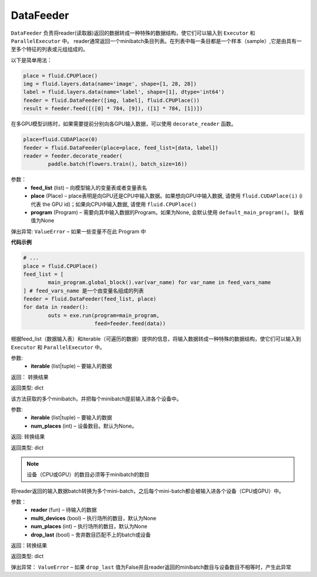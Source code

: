 
.. _cn_api_fluid_data_feeder_DataFeeder:

DataFeeder
>>>>>>>>>>>>>>>>>

.. py:class:: paddle.fluid.data_feeder.DataFeeder(feed_list, place, program=None)



``DataFeeder`` 负责将reader(读取器)返回的数据转成一种特殊的数据结构，使它们可以输入到 ``Executor`` 和 ``ParallelExecutor`` 中。
reader通常返回一个minibatch条目列表。在列表中每一条目都是一个样本（sample）,它是由具有一至多个特征的列表或元组组成的。


以下是简单用法：

..  code-block:: python
	
	place = fluid.CPUPlace()
	img = fluid.layers.data(name='image', shape=[1, 28, 28])
	label = fluid.layers.data(name='label', shape=[1], dtype='int64')
	feeder = fluid.DataFeeder([img, label], fluid.CPUPlace())
	result = feeder.feed([([0] * 784, [9]), ([1] * 784, [1])])
	
在多GPU模型训练时，如果需要提前分别向各GPU输入数据，可以使用 ``decorate_reader`` 函数。

..  code-block:: python

	place=fluid.CUDAPlace(0)
	feeder = fluid.DataFeeder(place=place, feed_list=[data, label])
	reader = feeder.decorate_reader(
    		paddle.batch(flowers.train(), batch_size=16))



参数：  
	- **feed_list** (list) – 向模型输入的变量表或者变量表名
	- **place** (Place) – place表明是向GPU还是CPU中输入数据。如果想向GPU中输入数据, 请使用 ``fluid.CUDAPlace(i)`` (i 代表 the GPU id)；如果向CPU中输入数据, 请使用  ``fluid.CPUPlace()``
    	- **program** (Program) – 需要向其中输入数据的Program。如果为None, 会默认使用 ``default_main_program()``。 缺省值为None


弹出异常:	  ``ValueError``  – 如果一些变量不在此 Program 中


**代码示例**

..  code-block:: python

	# ...
	place = fluid.CPUPlace()
	feed_list = [
    		main_program.global_block().var(var_name) for var_name in feed_vars_name
	] # feed_vars_name 是一个由变量名组成的列表
	feeder = fluid.DataFeeder(feed_list, place)
	for data in reader():
    		outs = exe.run(program=main_program,
               		       feed=feeder.feed(data))
			       
			       
.. py:method:: feed(iterable)


根据feed_list（数据输入表）和iterable（可遍历的数据）提供的信息，将输入数据转成一种特殊的数据结构，使它们可以输入到 ``Executor`` 和 ``ParallelExecutor`` 中。

参数:	
	- **iterable** (list|tuple) – 要输入的数据

返回：  转换结果

返回类型:	dict


.. py:method:: feed_parallel(iterable, num_places=None)


该方法获取的多个minibatch，并把每个minibatch提前输入进各个设备中。

参数:	
    - **iterable** (list|tuple) – 要输入的数据
    - **num_places** (int) – 设备数目。默认为None。

返回: 转换结果

返回类型: dict

.. note::
   设备（CPU或GPU）的数目必须等于minibatch的数目



.. py:method::  decorate_reader(reader, multi_devices, num_places=None, drop_last=True)


  
将reader返回的输入数据batch转换为多个mini-batch，之后每个mini-batch都会被输入进各个设备（CPU或GPU）中。
    
参数：
        - **reader** (fun) – 待输入的数据
        - **multi_devices** (bool) – 执行场所的数目，默认为None
        - **num_places** (int) – 执行场所的数目，默认为None
        - **drop_last** (bool) – 舍弃数目匹配不上的batch或设备

返回：转换结果

返回类型: dict
    
弹出异常： ``ValueError`` – 如果 ``drop_last`` 值为False并且reader返回的minibatch数目与设备数目不相等时，产生此异常


        
